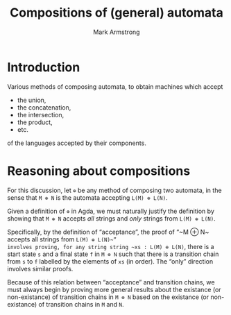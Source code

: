 #+Title: Compositions of (general) automata
#+Author: Mark Armstrong
#+Description: 

* Introduction

Various methods of composing automata, to obtain machines which accept
- the union,
- the concatenation,
- the intersection,
- the product,
- etc.
of the languages accepted by their components.

* Reasoning about compositions

For this discussion, let ~⊕~ be any method of composing two automata,
in the sense that ~M ⊕ N~ is the automata accepting ~L(M) ⊕ L(N)~.

Given a definition of ~⊕~ in Agda, we must naturally justify the definition
by showing that ~M ⊕ N~ accepts /all/ strings and /only/ strings from
~L(M) ⊕ L(N)~.

Specifically, by the definition of “acceptance”, the proof of
“~M ⊕ N~ accepts all strings from ~L(M) ⊕ L(N)~”
involves proving, for any string string ~xs : L(M) ⊕ L(N)~,
there is a start state ~s~ and a final state ~f~ in ~M ⊕ N~ such that
there is a transition chain from ~s~ to ~f~ labelled by
the elements of ~xs~ (in order).
The “only” direction involves similar proofs.

Because of this relation between “acceptance” and transition chains,
we must always begin by proving more general results about
the existance (or non-existance) of transition chains
in ~M ⊕ N~ based on the existance (or non-existance)
of transition chains in ~M~ and ~N~.
